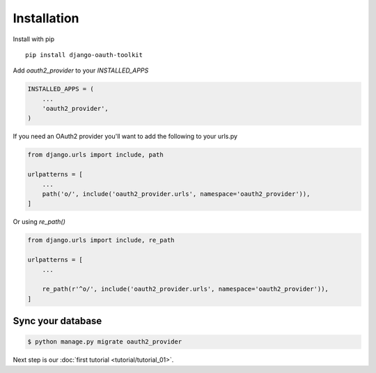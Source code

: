 Installation
============

Install with pip
::
    pip install django-oauth-toolkit

Add `oauth2_provider` to your `INSTALLED_APPS`

.. code-block:: python

    INSTALLED_APPS = (
        ...
        'oauth2_provider',
    )


If you need an OAuth2 provider you'll want to add the following to your urls.py

.. code-block:: python

    from django.urls import include, path

    urlpatterns = [
        ...
        path('o/', include('oauth2_provider.urls', namespace='oauth2_provider')),
    ]

Or using `re_path()`

.. code-block:: python

    from django.urls import include, re_path

    urlpatterns = [
        ...

        re_path(r'^o/', include('oauth2_provider.urls', namespace='oauth2_provider')),
    ]

Sync your database
------------------

.. sourcecode:: sh

    $ python manage.py migrate oauth2_provider

Next step is our :doc:`first tutorial <tutorial/tutorial_01>`.
